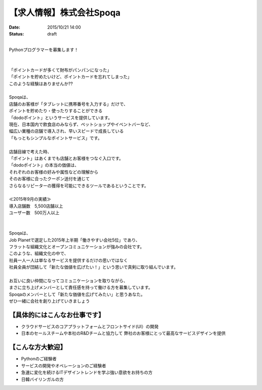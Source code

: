 【求人情報】株式会社Spoqa
==========================================================================

:date: 2015/10/21 14:00
:status: draft

.. image:: /images/jobboard/spoqa.png
   :target: http://dodopoint.jp/
   :alt: 株式会社Spoqa

|
| Pythonプログラマーを募集します！
| 
| 
| 「ポイントカードが多くて財布がパンパンになった」
| 「ポイントを貯めたいけど、ポイントカードを忘れてしまった」
| このような経験はありませんか??
| 
| Spoqaは、
| 店舗のお客様が「タブレットに携帯番号を入力する」だけで、
| ポイントを貯めたり・使ったりすることができる
| 「dodoポイント」というサービスを提供しています。
| 現在、日本国内で飲食店のみならず、ペットショップやイベントバーなど、
| 幅広い業種の店舗で導入され、早いスピードで成長している 
| 「もっともシンプルなポイントサービス」です。
| 
| 店舗目線で考えた時、 
| 「ポイント」はあくまでも店舗とお客様をつなぐ入口です。 
| 「dodoポイント」の本当の価値は、 
| それぞれのお客様の好みや属性などの理解から 
| そのお客様に合ったクーポン送付を通じて 
| さらなるリピーターの獲得を可能にできるツールであるということです。
|
| ≪2015年9月の実績≫ 
| 導入店舗数　5,500店舗以上 
| ユーザー数　500万人以上
| 
| 
| Spoqaは、 
| Job Planetで選定した2015年上半期「働きやすい会社5位」であり、 
| フラットな組織文化とオープンコミュニケーションが強みの会社です。
| このような、組織文化の中で、 
| 社員一人一人は単なるサービスを提供するだけの思いではなく 
| 社員全員が団結して「新たな価値を広げたい！」という思いで真剣に取り組んでいます。
| 
| お互いに良い仲間になってコミュニケーションを取りながら、 
| まさに立ち上げメンバーとして責任感を持って働ける方を募集しています。 
| Spoqaのメンバーとして「新たな価値を広げてみたい」と思うあなた。 
| ぜひ一緒に会社を創り上げていきましょう



【具体的にはこんなお仕事です】 
-------------------------------

* クラウドサービスのコアプラットフォームとフロントサイド(UI）の開発 
* 日本のセールスチームや本社のR&Dチームと協力して 
  弊社のお客様にとって最高なサービスデザインを提供

【こんな方大歓迎】 
---------------------

* Pythonのご経験者 
* サービスの開発やオペレーションのご経験者 
* 急速に変化を続けるITデザイントレンドを学ぶ強い意欲をお持ちの方 
* 日韓バイリンガルの方

